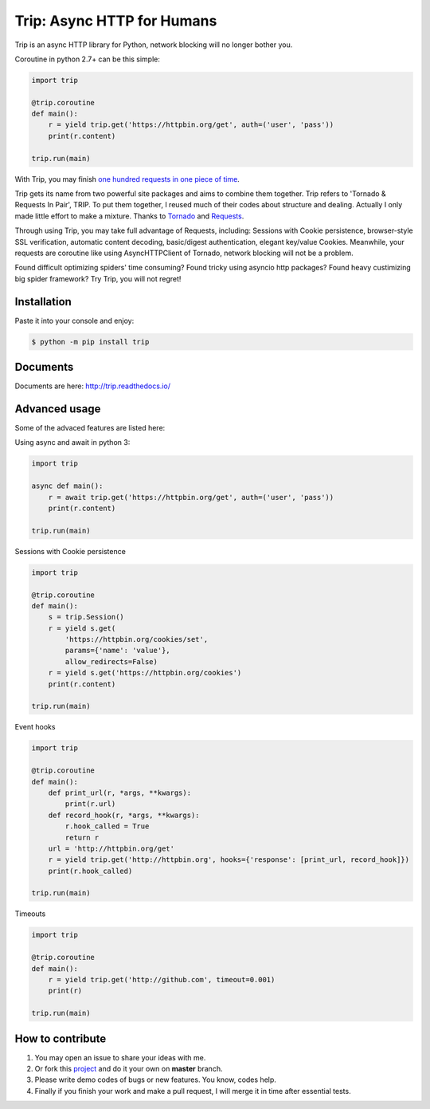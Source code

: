 Trip: Async HTTP for Humans
===========================

.. image:: https://img.shields.io/pypi/v/trip.svg
    :target: https://pypi.python.org/pypi/trip

.. image:: https://img.shields.io/pypi/l/trip.svg
    :target: https://pypi.python.org/pypi/trip

.. image:: https://img.shields.io/pypi/pyversions/trip.svg
    :target: https://pypi.python.org/pypi/trip

.. image:: https://img.shields.io/badge/Say%20Thanks-!-1EAEDB.svg
    :target: https://saythanks.io/to/littlecodersh

.. image:: https://github.com/littlecodersh/trip/blob/master/README.md
    :target: https://img.shields.io/badge/chinese---%3E-yellow.svg

Trip is an async HTTP library for Python, network blocking will no longer bother you.

Coroutine in python 2.7+ can be this simple:

.. code-block:: python

    import trip

    @trip.coroutine
    def main():
        r = yield trip.get('https://httpbin.org/get', auth=('user', 'pass'))
        print(r.content)

    trip.run(main)

With Trip, you may finish
`one hundred requests in one piece of time <https://gist.github.com/littlecodersh/6803d2c3382de9a7793a0189db72f538>`_.

Trip gets its name from two powerful site packages and aims to combine them together.
Trip refers to 'Tornado & Requests In Pair', TRIP.
To put them together, I reused much of their codes about structure and dealing.
Actually I only made little effort to make a mixture. Thanks to 
`Tornado <https://github.com/tornadoweb/tornado>`_ and 
`Requests <https://github.com/requests/requests>`_.

Through using Trip, you may take full advantage of Requests, including:
Sessions with Cookie persistence, browser-style SSL verification, automatic content decoding,
basic/digest authentication, elegant key/value Cookies.
Meanwhile, your requests are coroutine like using AsyncHTTPClient of Tornado, network blocking will
not be a problem.

Found difficult optimizing spiders' time consuming?
Found tricky using asyncio http packages?
Found heavy custimizing big spider framework?
Try Trip, you will not regret!

Installation
------------

Paste it into your console and enjoy:

.. code-block:: bash

    $ python -m pip install trip


Documents
---------

Documents are here: http://trip.readthedocs.io/


Advanced usage
--------------

Some of the advaced features are listed here:

Using async and await in python 3:

.. code-block:: python

    import trip

    async def main():
        r = await trip.get('https://httpbin.org/get', auth=('user', 'pass'))
        print(r.content)

    trip.run(main)

Sessions with Cookie persistence

.. code-block:: python

    import trip

    @trip.coroutine
    def main():
        s = trip.Session()
        r = yield s.get(
            'https://httpbin.org/cookies/set',
            params={'name': 'value'},
            allow_redirects=False)
        r = yield s.get('https://httpbin.org/cookies')
        print(r.content)

    trip.run(main)

Event hooks

.. code-block:: python

    import trip

    @trip.coroutine
    def main():
        def print_url(r, *args, **kwargs):
            print(r.url)
        def record_hook(r, *args, **kwargs):
            r.hook_called = True
            return r
        url = 'http://httpbin.org/get'
        r = yield trip.get('http://httpbin.org', hooks={'response': [print_url, record_hook]})
        print(r.hook_called)

    trip.run(main)

Timeouts

.. code-block:: python

    import trip

    @trip.coroutine
    def main():
        r = yield trip.get('http://github.com', timeout=0.001)
        print(r)

    trip.run(main)

How to contribute
-----------------

#. You may open an issue to share your ideas with me.
#. Or fork this `project <http://github.com/littlecodersh/trip>`_ and do it your own on **master** branch.
#. Please write demo codes of bugs or new features. You know, codes help.
#. Finally if you finish your work and make a pull request, I will merge it in time after essential tests.
